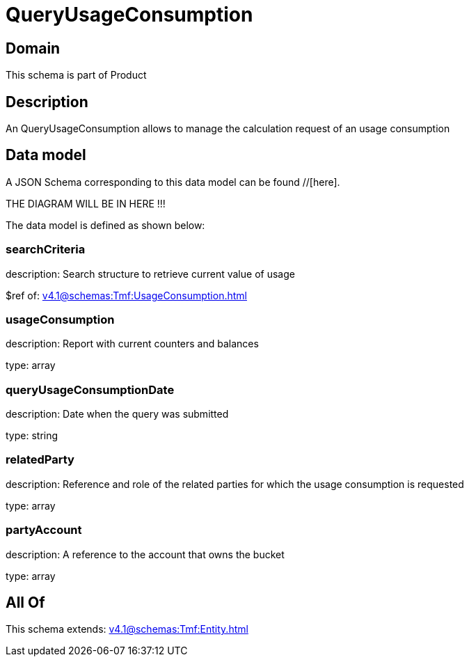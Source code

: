 = QueryUsageConsumption

[#domain]
== Domain

This schema is part of Product

[#description]
== Description
An QueryUsageConsumption allows to manage the calculation request of an usage consumption


[#data_model]
== Data model

A JSON Schema corresponding to this data model can be found //[here].

THE DIAGRAM WILL BE IN HERE !!!


The data model is defined as shown below:


=== searchCriteria
description: Search structure to retrieve current value of usage

$ref of: xref:v4.1@schemas:Tmf:UsageConsumption.adoc[]


=== usageConsumption
description: Report with current counters and balances

type: array


=== queryUsageConsumptionDate
description: Date when the query was submitted

type: string


=== relatedParty
description: Reference and role of the related parties for which the usage consumption is requested

type: array


=== partyAccount
description: A reference to the account that owns the bucket

type: array


[#all_of]
== All Of

This schema extends: xref:v4.1@schemas:Tmf:Entity.adoc[]
